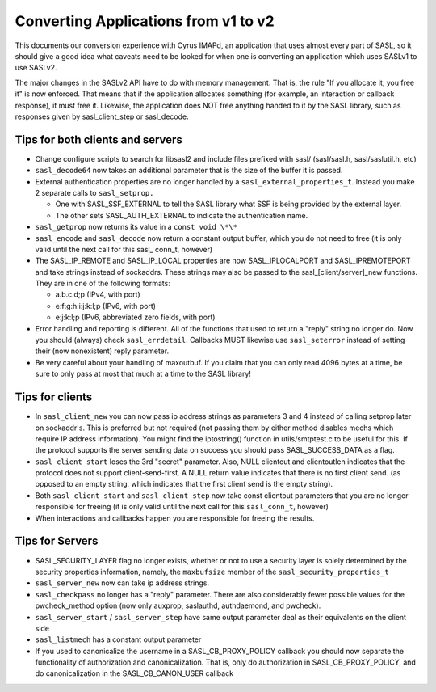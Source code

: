 .. _appconvert:

=====================================
Converting Applications from v1 to v2
=====================================

This documents our conversion experience with Cyrus IMAPd, an application
that uses almost every part of SASL, so it should give a good idea what caveats
need to be looked for when one is converting an application which uses SASLv1
to use SASLv2.

The major changes in the SASLv2 API have to do with memory management.
That is, the rule "If you allocate it, you free it" is now enforced.  That
means that if the application allocates something (for example, an interaction
or callback response), it must free it.  Likewise, the application does
NOT free anything handed to it by the SASL library, such as responses
given by sasl_client_step or sasl_decode.


Tips for both clients and servers
=================================

* Change configure scripts to search for libsasl2 and include files
  prefixed with sasl/ (sasl/sasl.h, sasl/saslutil.h, etc)
* ``sasl_decode64`` now takes an
  additional parameter that is the size of the buffer it is passed.
* External authentication properties are no longer handled by a
  ``sasl_external_properties_t``.  Instead you make 2 separate calls to
  ``sasl_setprop.``

  * One with SASL_SSF_EXTERNAL to tell the SASL library what SSF is being
    provided by the external layer.
  * The other sets SASL_AUTH_EXTERNAL to indicate
    the authentication name.

* ``sasl_getprop`` now returns its value in a ``const void \*\*``

* ``sasl_encode`` and ``sasl_decode`` now return a constant output buffer, which
  you do not need to free (it is only valid until the next call for this sasl\_
  conn_t, however)

* The SASL_IP_REMOTE and SASL_IP_LOCAL properties are now SASL_IPLOCALPORT
  and SASL_IPREMOTEPORT and take strings instead of sockaddrs. These strings
  may also be passed to the sasl_[client/server]_new functions.  They
  are in one of the following formats:

  * a.b.c.d;p (IPv4, with port)
  * e:f:g:h:i:j:k:l;p (IPv6, with port)
  * e:j:k:l;p (IPv6, abbreviated zero fields, with port)

* Error handling and reporting is different. All of the functions that used
  to return a "reply" string no longer do.  Now you should (always) check
  ``sasl_errdetail``.  Callbacks MUST likewise use ``sasl_seterror``
  instead of setting their (now nonexistent) reply parameter.

* Be very careful about your handling of maxoutbuf.  If you claim that
  you can only read 4096 bytes at a time, be sure to only pass at most
  that much at a time to the SASL library!


Tips for clients
================

* In ``sasl_client_new`` you can now pass ip address strings as
  parameters 3 and 4 instead of calling setprop later on sockaddr's.
  This is preferred but not required (not passing them by either method disables
  mechs which require IP address information).   You might find the iptostring()
  function in utils/smtptest.c to be useful for this.  If the protocol supports
  the server sending data on success you should pass SASL_SUCCESS_DATA as a
  flag.
* ``sasl_client_start`` loses the 3rd "secret" parameter.
  Also, NULL clientout and clientoutlen indicates that the protocol does not
  support client-send-first.  A NULL return value indicates that there is no
  first client send. (as opposed to an empty string, which indicates that
  the first client send is the empty string).

* Both ``sasl_client_start`` and ``sasl_client_step`` now take
  const clientout parameters that you are no longer responsible for freeing
  (it is only valid until the next call for this ``sasl_conn_t``, however)

* When interactions and callbacks happen you are responsible for freeing
  the results.

Tips for Servers
================

* SASL_SECURITY_LAYER flag no longer exists, whether or not to use a
  security layer is solely determined by the security properties information,
  namely, the ``maxbufsize`` member of the
  ``sasl_security_properties_t``
* ``sasl_server_new`` now can take ip address strings.
* ``sasl_checkpass`` no longer has a "reply" parameter.  There
  are also considerably fewer possible values for the pwcheck_method
  option (now only auxprop, saslauthd, authdaemond, and pwcheck).
* ``sasl_server_start`` / ``sasl_server_step`` have same
  output parameter deal as their equivalents on the client side
* ``sasl_listmech`` has a constant output parameter
* If you used to canonicalize the username in a SASL_CB_PROXY_POLICY
  callback you should now separate the functionality of authorization and
  canonicalization.  That is, only do authorization in SASL_CB_PROXY_POLICY,
  and do canonicalization in the SASL_CB_CANON_USER callback
